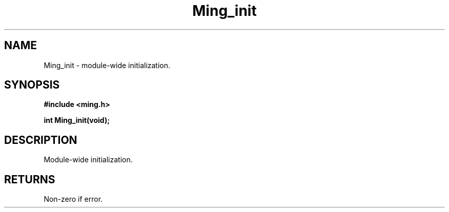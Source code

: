 .\" WARNING! THIS FILE WAS GENERATED AUTOMATICALLY BY c2man!
.\" DO NOT EDIT! CHANGES MADE TO THIS FILE WILL BE LOST!
.TH "Ming_init" 3 "23 May 2006" "c2man ming.c"
.SH "NAME"
Ming_init \- module-wide initialization.
.SH "SYNOPSIS"
.ft B
#include <ming.h>
.br
.sp
int Ming_init(void);
.ft R
.SH "DESCRIPTION"
Module-wide initialization.
.SH "RETURNS"
Non-zero if error.
